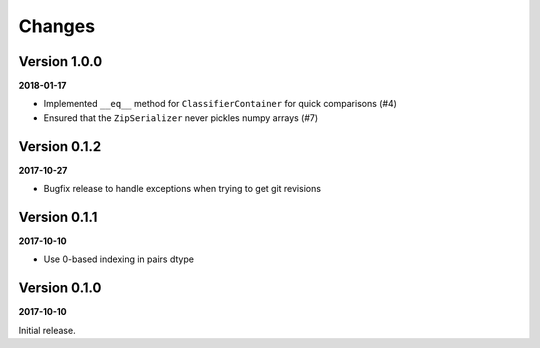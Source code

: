 Changes
=======

Version 1.0.0
-------------

**2018-01-17**

* Implemented ``__eq__`` method for ``ClassifierContainer`` for quick
  comparisons (#4)
* Ensured that the ``ZipSerializer`` never pickles numpy arrays (#7)

Version 0.1.2
-------------

**2017-10-27**

* Bugfix release to handle exceptions when trying to get git revisions

Version 0.1.1
-------------

**2017-10-10**

* Use 0-based indexing in pairs dtype

Version 0.1.0
-------------

**2017-10-10**

Initial release.
